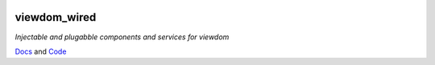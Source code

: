 .. image:: https://results.pre-commit.ci/badge/github/pauleveritt/viewdom_wired/samples-layout.svg
   :target: https://results.pre-commit.ci/latest/github/pauleveritt/viewdom_wired/samples-layout
   :alt: pre-commit.ci status

viewdom_wired
=============

*Injectable and plugabble components and services for viewdom*

`Docs <https://viewdom_wired.readthedocs.io/en/latest/>`_ and `Code <https://github.com/pauleveritt/viewdom_wired>`_
